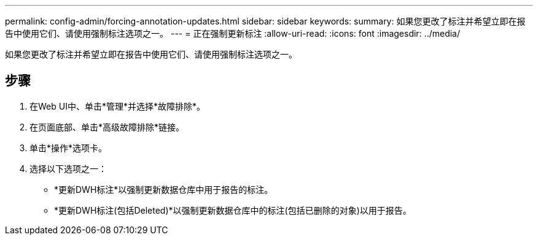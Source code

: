 ---
permalink: config-admin/forcing-annotation-updates.html 
sidebar: sidebar 
keywords:  
summary: 如果您更改了标注并希望立即在报告中使用它们、请使用强制标注选项之一。 
---
= 正在强制更新标注
:allow-uri-read: 
:icons: font
:imagesdir: ../media/


[role="lead"]
如果您更改了标注并希望立即在报告中使用它们、请使用强制标注选项之一。



== 步骤

. 在Web UI中、单击*管理*并选择*故障排除*。
. 在页面底部、单击*高级故障排除*链接。
. 单击*操作*选项卡。
. 选择以下选项之一：
+
** *更新DWH标注*以强制更新数据仓库中用于报告的标注。
** *更新DWH标注(包括Deleted)*以强制更新数据仓库中的标注(包括已删除的对象)以用于报告。



